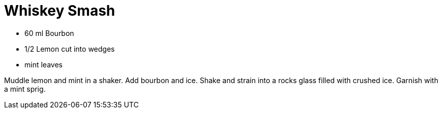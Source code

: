 = Whiskey Smash

* 60 ml Bourbon
* 1/2 Lemon cut into wedges
* mint leaves

Muddle lemon and mint in a shaker. 
Add bourbon and ice. 
Shake and strain into a rocks glass filled with crushed ice. 
Garnish with a mint sprig.